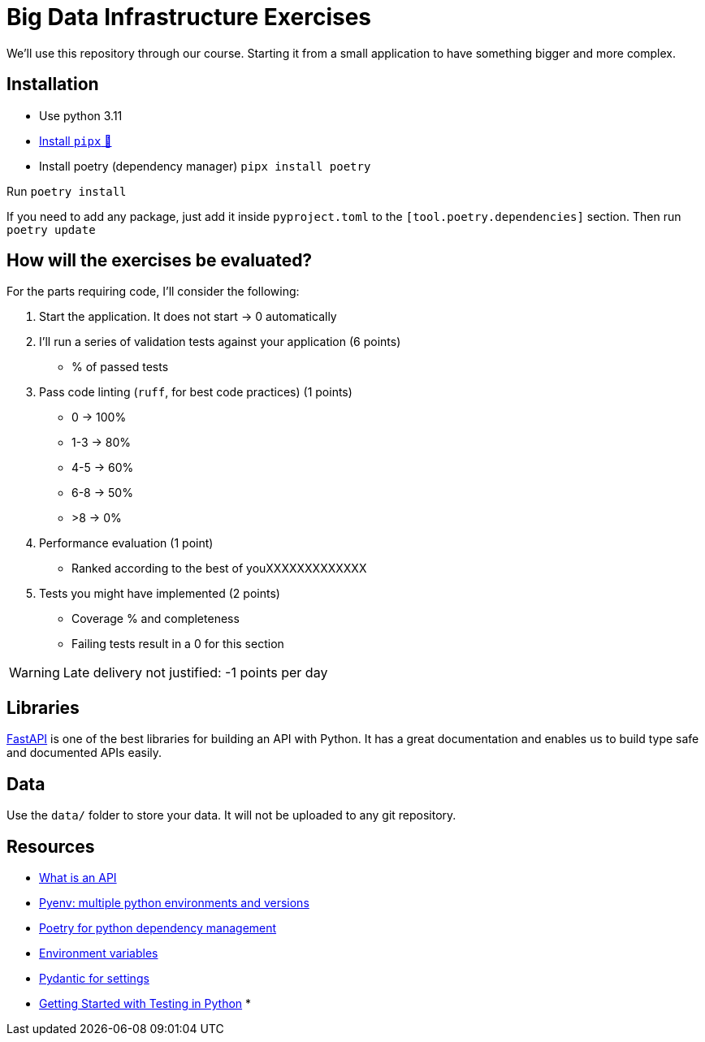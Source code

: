 = Big Data Infrastructure Exercises

We'll use this repository through our course.
Starting it from a small application to have something
bigger and more complex.

== Installation

* Use python 3.11
* https://github.com/pypa/pipx#install-pipx[Install `pipx` 🔗]
* Install poetry (dependency manager) `pipx install poetry`

Run `poetry install`

If you need to add any package, just add it inside `pyproject.toml`
to the `[tool.poetry.dependencies]` section.
Then run `poetry update`


== How will the exercises be evaluated?

For the parts requiring code, I'll consider the following:

1. Start the application. It does not start -> 0 automatically
2. I'll run a series of validation tests against your application (6 points)
 * % of passed tests
3. Pass code linting (`ruff`, for best code practices) (1 points)
 * 0 -> 100%
 * 1-3 -> 80%
 * 4-5 -> 60%
 * 6-8 -> 50%
 * >8 -> 0%
4. Performance evaluation (1 point)
 * Ranked according to the best of youXXXXXXXXXXXXX
5. Tests you might have implemented (2 points)
 * Coverage % and completeness
 * Failing tests result in a 0 for this section

WARNING: Late delivery not justified: -1 points per day


== Libraries

https://fastapi.tiangolo.com/[FastAPI] is one of the best libraries for building an API with Python.
It has a great documentation and enables us to build
type safe and documented APIs easily.



== Data
Use the `data/` folder to store your data.
It will not be uploaded to any git repository.


== Resources

* link:docs/api.adoc[What is an API]
* link:docs/pyenv.adoc[Pyenv: multiple python environments and versions]
* link:docs/poetry.adoc[Poetry for python dependency management]
* link:docs/env_variables.adoc[Environment variables]
* link:docs/pydantic.adoc[Pydantic for settings]
* link:https://realpython.com/python-testing/[Getting Started with Testing in Python]
*
